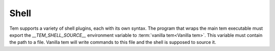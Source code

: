 .. _dev_shell:
Shell
=====

Tem supports a variety of shell plugins, each with its own syntax. The program
that wraps the main tem executable must export the `__TEM_SHELL_SOURCE__`
environment variable to :term:`vanilla tem<Vanilla tem>`. This variable must
contain the path to a file. Vanilla tem will write commands to this file and
the shell is supposed to source it.

